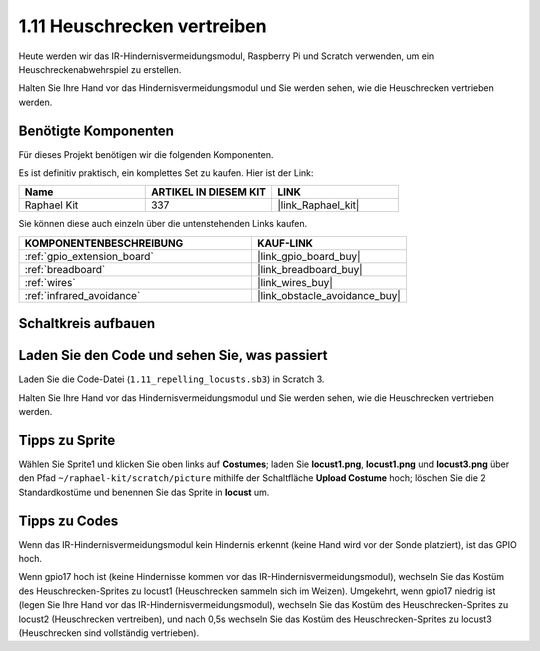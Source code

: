 .. _1.11_scratch:

1.11 Heuschrecken vertreiben
====================================

Heute werden wir das IR-Hindernisvermeidungsmodul, Raspberry Pi und Scratch verwenden, um ein Heuschreckenabwehrspiel zu erstellen.

Halten Sie Ihre Hand vor das Hindernisvermeidungsmodul und Sie werden sehen, wie die Heuschrecken vertrieben werden.

.. image:: img/1.11_header.png

Benötigte Komponenten
------------------------------

Für dieses Projekt benötigen wir die folgenden Komponenten. 

.. image:: img/1.11_component.png

Es ist definitiv praktisch, ein komplettes Set zu kaufen. Hier ist der Link:

.. list-table::
    :widths: 20 20 20
    :header-rows: 1

    *   - Name
        - ARTIKEL IN DIESEM KIT
        - LINK
    *   - Raphael Kit
        - 337
        - |link_Raphael_kit|

Sie können diese auch einzeln über die untenstehenden Links kaufen.

.. list-table::
    :widths: 30 20
    :header-rows: 1

    *   - KOMPONENTENBESCHREIBUNG
        - KAUF-LINK

    *   - :ref:`gpio_extension_board`
        - |link_gpio_board_buy|
    *   - :ref:`breadboard`
        - |link_breadboard_buy|
    *   - :ref:`wires`
        - |link_wires_buy|
    *   - :ref:`infrared_avoidance`
        - |link_obstacle_avoidance_buy|

Schaltkreis aufbauen
----------------------

.. image:: img/1.11_fritzing.png
    :width: 700
    :align: center

Laden Sie den Code und sehen Sie, was passiert
---------------------------------------------------

Laden Sie die Code-Datei (``1.11_repelling_locusts.sb3``) in Scratch 3.

Halten Sie Ihre Hand vor das Hindernisvermeidungsmodul und Sie werden sehen, wie die Heuschrecken vertrieben werden.

Tipps zu Sprite
----------------

Wählen Sie Sprite1 und klicken Sie oben links auf **Costumes**; laden Sie **locust1.png**, **locust1.png** und **locust3.png** über den Pfad ``~/raphael-kit/scratch/picture`` mithilfe der Schaltfläche **Upload Costume** hoch; löschen Sie die 2 Standardkostüme und benennen Sie das Sprite in **locust** um.

.. image:: img/1.11_ir1.png

Tipps zu Codes
------------------

.. image:: img/1.11_ir2.png
  :width: 400

Wenn das IR-Hindernisvermeidungsmodul kein Hindernis erkennt (keine Hand wird vor der Sonde platziert), ist das GPIO hoch.

.. image:: img/1.11_ir3.png
  :width: 400

Wenn gpio17 hoch ist (keine Hindernisse kommen vor das IR-Hindernisvermeidungsmodul), wechseln Sie das Kostüm des Heuschrecken-Sprites zu locust1 (Heuschrecken sammeln sich im Weizen). Umgekehrt, wenn gpio17 niedrig ist (legen Sie Ihre Hand vor das IR-Hindernisvermeidungsmodul), wechseln Sie das Kostüm des Heuschrecken-Sprites zu locust2 (Heuschrecken vertreiben), und nach 0,5s wechseln Sie das Kostüm des Heuschrecken-Sprites zu locust3 (Heuschrecken sind vollständig vertrieben).
